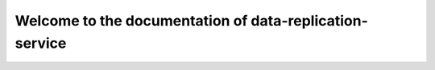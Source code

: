 ========================================================
Welcome to the documentation of data-replication-service
========================================================
